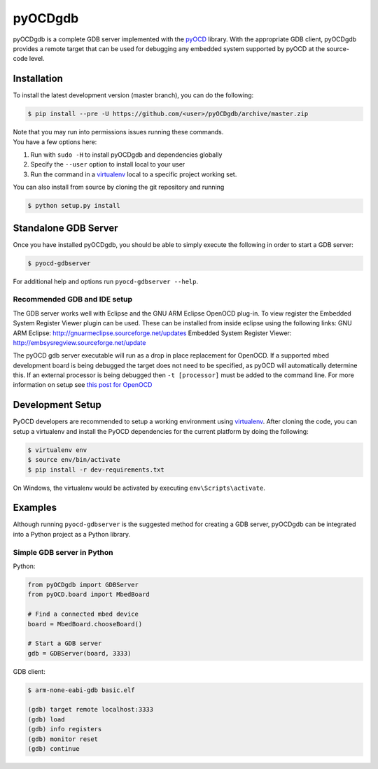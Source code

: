 pyOCDgdb
========

pyOCDgdb is a complete GDB server implemented with the 
`pyOCD <https://github.com/mbedmicro/pyOCD>`__ library. With the 
appropriate GDB client, pyOCDgdb provides a remote target that 
can be used for debugging any embedded system supported by pyOCD 
at the source-code level.

Installation
------------

To install the latest development version (master branch), you can do
the following:

.. code:: shell

    $ pip install --pre -U https://github.com/<user>/pyOCDgdb/archive/master.zip

| Note that you may run into permissions issues running these commands.
| You have a few options here:

#. Run with ``sudo -H`` to install pyOCDgdb and dependencies globally
#. Specify the ``--user`` option to install local to your user
#. Run the command in a `virtualenv <https://virtualenv.pypa.io/en/latest/>`__ 
   local to a specific project working set.

You can also install from source by cloning the git repository and running

.. code:: shell

    $ python setup.py install

Standalone GDB Server
---------------------

Once you have installed pyOCDgdb, you should be able to simply execute 
the following in order to start a GDB server:

.. code:: shell

    $ pyocd-gdbserver

For additional help and options run ``pyocd-gdbserver --help``.

Recommended GDB and IDE setup
~~~~~~~~~~~~~~~~~~~~~~~~~~~~~

The GDB server works well with Eclipse and the GNU ARM Eclipse OpenOCD plug-in.
To view register the Embedded System Register Viewer plugin can be used.
These can be installed from inside eclipse using the following links:
GNU ARM Eclipse: http://gnuarmeclipse.sourceforge.net/updates
Embedded System Register Viewer: http://embsysregview.sourceforge.net/update

The pyOCD gdb server executable will run as a drop in place replacement for
OpenOCD. If a supported mbed development board is being debugged the target
does not need to be specified, as pyOCD will automatically determine this.
If an external processor is being debugged then ``-t [processor]`` must
be added to the command line. For more information on setup see
`this post for OpenOCD <http://gnuarmeclipse.livius.net/blog/openocd-debugging/>`__

Development Setup
-----------------

PyOCD developers are recommended to setup a working environment using
`virtualenv <https://virtualenv.pypa.io/en/latest/>`__. After cloning
the code, you can setup a virtualenv and install the PyOCD
dependencies for the current platform by doing the following:

.. code:: console

    $ virtualenv env
    $ source env/bin/activate
    $ pip install -r dev-requirements.txt

On Windows, the virtualenv would be activated by executing
``env\Scripts\activate``.

Examples
--------

Although running ``pyocd-gdbserver`` is the suggested method for creating a 
GDB server, pyOCDgdb can be integrated into a Python project as a Python library.

Simple GDB server in Python
~~~~~~~~~~~~~~~~~~~~~~~~~~~

Python:

.. code:: python

    from pyOCDgdb import GDBServer
    from pyOCD.board import MbedBoard

    # Find a connected mbed device
    board = MbedBoard.chooseBoard()

    # Start a GDB server
    gdb = GDBServer(board, 3333)

GDB client:

.. code:: shell

    $ arm-none-eabi-gdb basic.elf

    (gdb) target remote localhost:3333
    (gdb) load
    (gdb) info registers
    (gdb) monitor reset
    (gdb) continue

